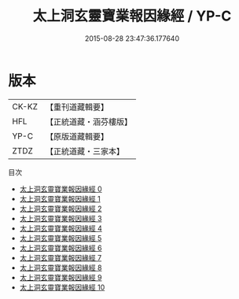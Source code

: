 #+TITLE: 太上洞玄靈寶業報因緣經 / YP-C

#+DATE: 2015-08-28 23:47:36.177640
* 版本
 |     CK-KZ|【重刊道藏輯要】|
 |       HFL|【正統道藏・涵芬樓版】|
 |      YP-C|【原版道藏輯要】|
 |      ZTDZ|【正統道藏・三家本】|
目次
 - [[file:KR5b0020_000.txt][太上洞玄靈寶業報因緣經 0]]
 - [[file:KR5b0020_001.txt][太上洞玄靈寶業報因緣經 1]]
 - [[file:KR5b0020_002.txt][太上洞玄靈寶業報因緣經 2]]
 - [[file:KR5b0020_003.txt][太上洞玄靈寶業報因緣經 3]]
 - [[file:KR5b0020_004.txt][太上洞玄靈寶業報因緣經 4]]
 - [[file:KR5b0020_005.txt][太上洞玄靈寶業報因緣經 5]]
 - [[file:KR5b0020_006.txt][太上洞玄靈寶業報因緣經 6]]
 - [[file:KR5b0020_007.txt][太上洞玄靈寶業報因緣經 7]]
 - [[file:KR5b0020_008.txt][太上洞玄靈寶業報因緣經 8]]
 - [[file:KR5b0020_009.txt][太上洞玄靈寶業報因緣經 9]]
 - [[file:KR5b0020_010.txt][太上洞玄靈寶業報因緣經 10]]
